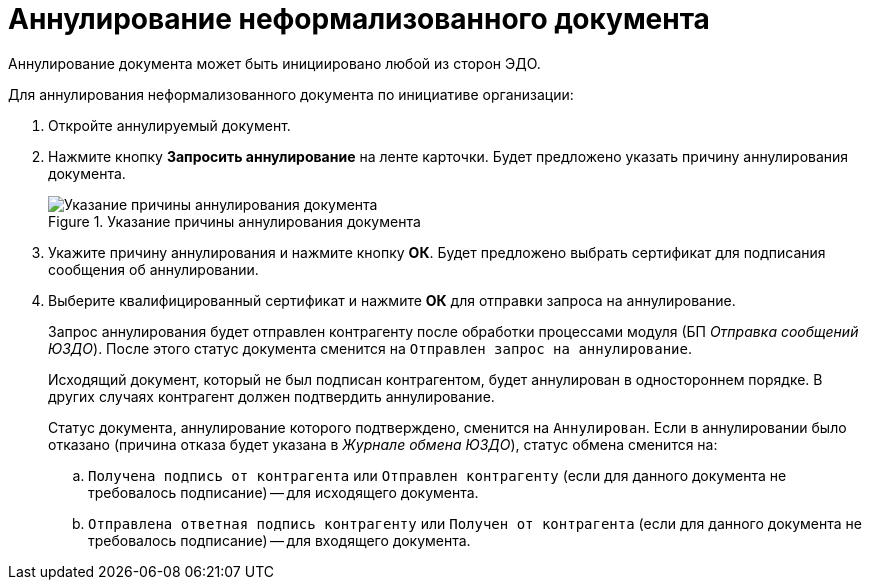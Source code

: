 = Аннулирование неформализованного документа

Аннулирование документа может быть инициировано любой из сторон ЭДО.

.Для аннулирования неформализованного документа по инициативе организации:
. Откройте аннулируемый документ.
. Нажмите кнопку *Запросить аннулирование* на ленте карточки. Будет предложено указать причину аннулирования документа.
+
.Указание причины аннулирования документа
image::why-cancel.png[Указание причины аннулирования документа]
+
. Укажите причину аннулирования и нажмите кнопку *ОК*. Будет предложено выбрать сертификат для подписания сообщения об аннулировании.
. Выберите квалифицированный сертификат и нажмите *ОК* для отправки запроса на аннулирование.
+
Запрос аннулирования будет отправлен контрагенту после обработки процессами модуля (БП _Отправка сообщений ЮЗДО_). После этого статус документа сменится на `Отправлен запрос на аннулирование`.
+
Исходящий документ, который не был подписан контрагентом, будет аннулирован в одностороннем порядке. В других случаях контрагент должен подтвердить аннулирование.
+
Статус документа, аннулирование которого подтверждено, сменится на `Аннулирован`. Если в аннулировании было отказано (причина отказа будет указана в _Журнале обмена ЮЗДО_), статус обмена сменится на:
+
.. `Получена подпись от контрагента` или `Отправлен контрагенту` (если для данного документа не требовалось подписание) -- для исходящего документа.
.. `Отправлена ответная подпись контрагенту` или `Получен от контрагента` (если для данного документа не требовалось подписание) -- для входящего документа.
